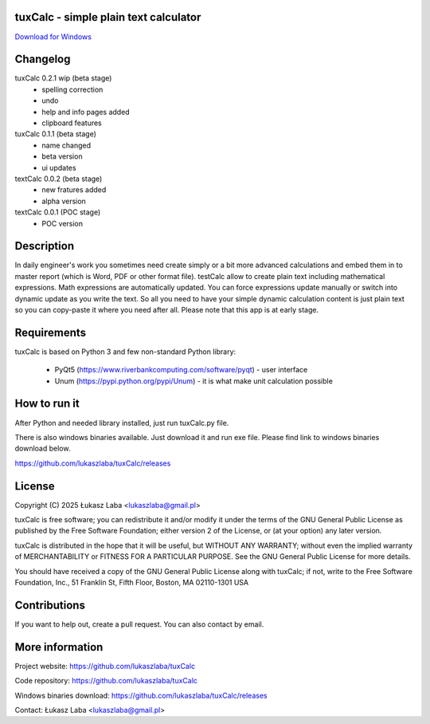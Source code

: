 tuxCalc - simple plain text calculator
---------------------------------------

`Download for Windows <https://github.com/lukaszlaba/tuxCalc/releases>`_

.. image:: docs/interface.png

Changelog
---------
tuxCalc 0.2.1 wip (beta stage)
  - spelling correction
  - undo
  - help and info pages added
  - clipboard features

tuxCalc 0.1.1 (beta stage)
  - name changed
  - beta version
  - ui updates

textCalc 0.0.2 (beta stage)
  - new fratures added
  - alpha version

textCalc 0.0.1 (POC stage)
  - POC version

Description
-----------

In daily engineer's work you sometimes need create simply or a bit more advanced calculations
and embed them in to master report (which is Word, PDF or other format file). testCalc allow to
create plain text including mathematical expressions. Math expressions are automatically updated.
You can force expressions update manually or switch into dynamic update as you write the text.
So all you need to have your simple dynamic calculation content is just plain text so you can
copy-paste it where you need after all. Please note that this app is at early stage.

Requirements
------------
tuxCalc is based on Python 3 and few non-standard Python library:

  - PyQt5 (https://www.riverbankcomputing.com/software/pyqt) - user interface
  - Unum (https://pypi.python.org/pypi/Unum) - it is what make unit calculation possible

How to run it
-------------

After Python and needed library installed, just run tuxCalc.py file.

There is also windows binaries available. Just download it and run exe file.
Please find link to windows binaries download below.

https://github.com/lukaszlaba/tuxCalc/releases

License
-------

Copyright (C) 2025 Łukasz Laba <lukaszlaba@gmail.pl>

tuxCalc is free software; you can redistribute it and/or modify
it under the terms of the GNU General Public License as published by
the Free Software Foundation; either version 2 of the License, or
(at your option) any later version.

tuxCalc is distributed in the hope that it will be useful,
but WITHOUT ANY WARRANTY; without even the implied warranty of
MERCHANTABILITY or FITNESS FOR A PARTICULAR PURPOSE.  See the
GNU General Public License for more details.

You should have received a copy of the GNU General Public License
along with tuxCalc; if not, write to the Free Software
Foundation, Inc., 51 Franklin St, Fifth Floor, Boston, MA  02110-1301  USA

Contributions
-------------

If you want to help out, create a pull request. You can also contact by email.

More information
----------------

Project website: https://github.com/lukaszlaba/tuxCalc

Code repository: https://github.com/lukaszlaba/tuxCalc

Windows binaries download: https://github.com/lukaszlaba/tuxCalc/releases

Contact: Łukasz Laba <lukaszlaba@gmail.pl>
